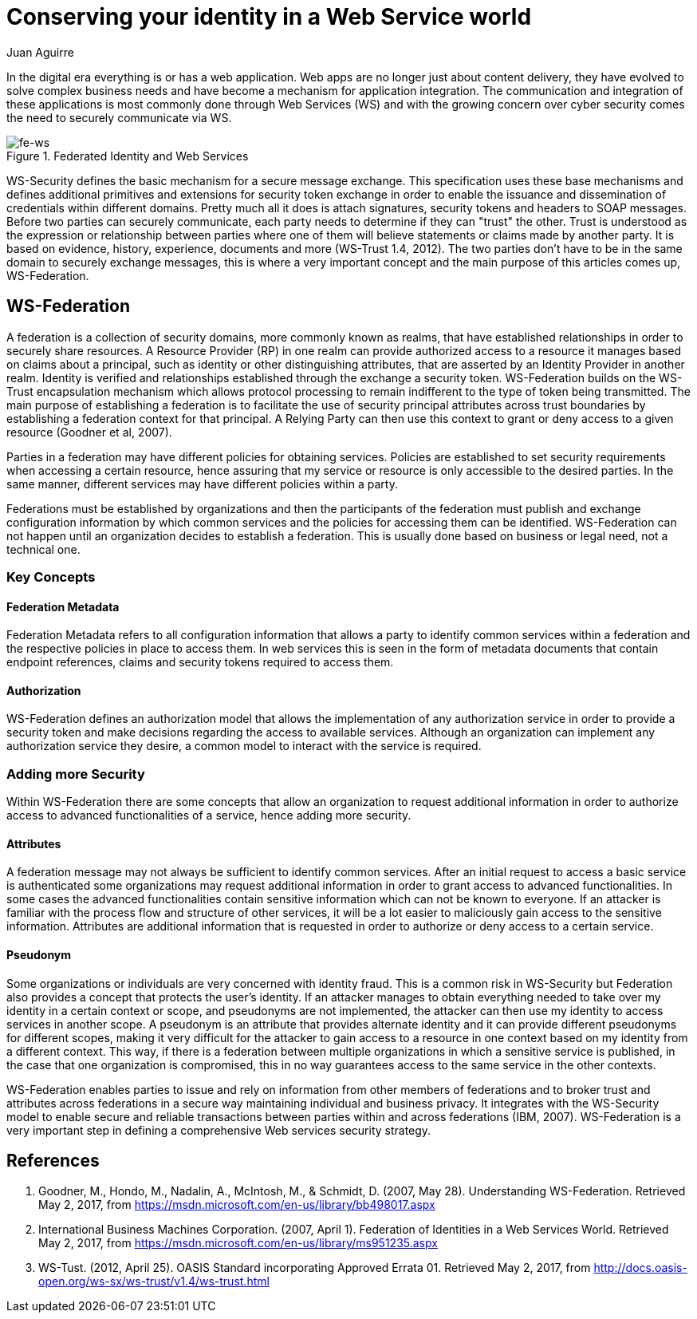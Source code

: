 :slug: conserving-id-ws-world/
:date: 2017-05-02
:category: identity
:tags: web, security, information
:Image: identity.png
:alt: Line of Lego stormtroopers with one facing the opposite direction
:description: In this article we present a secured way to exchange information between different web services using the realms of the Web Service Federation (WSF). WSF provides several mechanisms to ensure a secure message exchange such as WS Trust encapsulation mechanism to define a trusty token.
:keywords: Web Service, Security, Information, Message exchange, Application, WS Federation.
:author: Juan Aguirre
:writer: juanes
:name: Juan Esteban Aguirre González
:about1: Computer Engineer
:about2: Netflix and hack.

= Conserving your identity in a Web Service world

In the digital era everything is or has a web application. Web apps are no
longer just about content delivery, they have evolved to solve complex business
needs and have become a mechanism for application integration. The
communication and integration of these applications is most commonly done
through Web Services (WS) and with the growing concern over cyber security
comes the need to securely communicate via WS.

.Federated Identity and Web Services
image::image1.png[fe-ws]

WS-Security defines the basic mechanism for a secure message exchange. This
specification uses these base mechanisms and defines additional primitives and
extensions for security token exchange in order to enable the issuance and
dissemination of credentials within different domains. Pretty much all it does
is attach signatures, security tokens and headers to SOAP messages. Before two
parties can securely communicate, each party needs to determine if they can
"trust" the other. Trust is understood as the expression or relationship
between parties where one of them will believe statements or claims made by
another party. It is based on evidence, history, experience, documents and more
(WS-Trust 1.4, 2012). The two parties don't have to be in the same domain to
securely exchange messages, this is where a very important concept and the main
purpose of this articles comes up, WS-Federation.

== WS-Federation

A federation is a collection of security domains, more commonly known as
realms, that have established relationships in order to securely share
resources. A Resource Provider (RP) in one realm can provide authorized access
to a resource it manages based on claims about a principal, such as identity or
other distinguishing attributes, that are asserted by an Identity Provider in
another realm. Identity is verified and relationships established through the
exchange a security token. WS-Federation builds on the WS-Trust encapsulation
mechanism which allows protocol processing to remain indifferent to the type of
token being transmitted. The main purpose of establishing a federation is to
facilitate the use of security principal attributes across trust boundaries by
establishing a federation context for that principal. A Relying Party can then
use this context to grant or deny access to a given resource (Goodner et al,
2007).

Parties in a federation may have different policies for obtaining services.
Policies are established to set security requirements when accessing a certain
resource, hence assuring that my service or resource is only accessible to the
desired parties. In the same manner, different services may have different
policies within a party.

Federations must be established by organizations and then the participants of
the federation must publish and exchange configuration information by which
common services and the policies for accessing them can be identified.
WS-Federation can not happen until an organization decides to establish a
federation. This is usually done based on business or legal need, not a
technical one.

=== Key Concepts

==== Federation Metadata

Federation Metadata refers to all configuration information that allows a party
to identify common services within a federation and the respective policies in
place to access them. In web services this is seen in the form of metadata
documents that contain endpoint references, claims and security tokens required
to access them.

==== Authorization

WS-Federation defines an authorization model that allows the implementation of
any authorization service in order to provide a security token and make
decisions regarding the access to available services. Although an organization
can implement any authorization service they desire, a common model to interact
with the service is required.

=== Adding more Security

Within WS-Federation there are some concepts that allow an organization to
request additional information in order to authorize access to advanced
functionalities of a service, hence adding more security.

==== Attributes

A federation message may not always be sufficient to identify common services.
After an initial request to access a basic service is authenticated some
organizations may request additional information in order to grant access to
advanced functionalities. In some cases the advanced functionalities contain
sensitive information which can not be known to everyone. If an attacker is
familiar with the process flow and structure of other services, it will be a
lot easier to maliciously gain access to the sensitive information. Attributes
are additional information that is requested in order to authorize or deny
access to a certain service.

==== Pseudonym

Some organizations or individuals are very concerned with identity fraud. This
is a common risk in WS-Security but Federation also provides a concept that
protects the user's identity. If an attacker manages to obtain everything
needed to take over my identity in a certain context or scope, and pseudonyms
are not implemented, the attacker can then use my identity to access services
in another scope. A pseudonym is an attribute that provides alternate identity
and it can provide different pseudonyms for different scopes, making it very
difficult for the attacker to gain access to a resource in one context based on
my identity from a different context. This way, if there is a federation
between multiple organizations in which a sensitive service is published, in
the case that one organization is compromised, this in no way guarantees access
to the same service in the other contexts.

WS-Federation enables parties to issue and rely on information from other
members of federations and to broker trust and attributes across federations in
a secure way maintaining individual and business privacy. It integrates with
the WS-Security model to enable secure and reliable transactions between
parties within and across federations (IBM, 2007). WS-Federation is a very
important step in defining a comprehensive Web services security strategy.

== References

. Goodner, M., Hondo, M., Nadalin, A., McIntosh, M., & Schmidt, D.
(2007, May 28). Understanding WS-Federation. Retrieved May 2, 2017, from
https://msdn.microsoft.com/en-us/library/bb498017.aspx

. International Business Machines Corporation. (2007, April 1). Federation of
Identities in a Web Services World. Retrieved May 2, 2017, from
https://msdn.microsoft.com/en-us/library/ms951235.aspx

. WS-Tust. (2012, April 25). OASIS Standard incorporating Approved Errata 01.
Retrieved May 2, 2017, from
http://docs.oasis-open.org/ws-sx/ws-trust/v1.4/ws-trust.html
